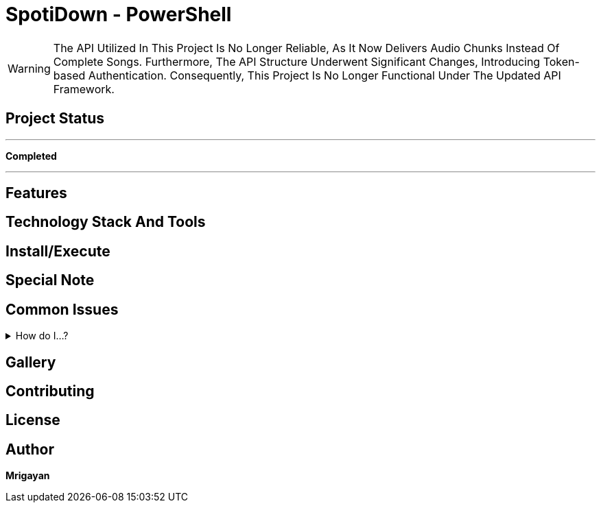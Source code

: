 = SpotiDown - PowerShell

WARNING: The API Utilized In This Project Is No Longer Reliable, As It Now Delivers Audio Chunks Instead Of Complete Songs. Furthermore, The API Structure Underwent Significant Changes, Introducing Token-based Authentication. Consequently, This Project Is No Longer Functional Under The Updated API Framework.

== Project Status
'''
====
*Completed*
====
'''

== Features

== Technology Stack And Tools

== Install/Execute

== Special Note

== Common Issues
.How do I...?
[%collapsible]
====
Here's how...
====

== Gallery

== Contributing

== License

== Author

**Mrigayan**
